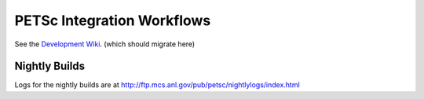 ===========================
PETSc Integration Workflows
===========================

See the `Development Wiki <https://gitlab.com/petsc/petsc/-/wikis/home>`__.
(which should migrate here)

Nightly Builds
==============

Logs for the nightly builds are at
http://ftp.mcs.anl.gov/pub/petsc/nightlylogs/index.html

